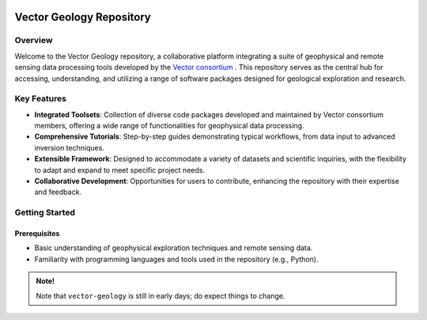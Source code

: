 .. image:: https://raw.githubusercontent.com/vector-raw-materials/vector-geology/main/docs/source/_static/logos/vector-logo.png
   :target: https://github.com/vector-raw-materials/vector-geology
   :alt: vector logo


.. image:: https://img.shields.io/badge/python-3.8+-blue.svg
   :target: https://www.python.org/downloads/
   :alt: Supported Python Versions
.. image:: https://img.shields.io/badge/platform-linux,win,osx-blue.svg
   :target: https://anaconda.org/conda-forge/emg3d/
   :alt: Linux, Windows, OSX


.. sphinx-inclusion-marker


=========================
Vector Geology Repository
=========================

Overview
========

Welcome to the Vector Geology repository, a collaborative platform integrating a suite of geophysical and remote sensing data processing tools developed by the `Vector consortium <https://vectorproject.eu//>`_ . This repository serves as the central hub for accessing, understanding, and utilizing a range of software packages designed for geological exploration and research.

Key Features
============

* **Integrated Toolsets**: Collection of diverse code packages developed and maintained by Vector consortium members, offering a wide range of functionalities for geophysical data processing.

* **Comprehensive Tutorials**: Step-by-step guides demonstrating typical workflows, from data input to advanced inversion techniques.

* **Extensible Framework**: Designed to accommodate a variety of datasets and scientific inquiries, with the flexibility to adapt and expand to meet specific project needs.

* **Collaborative Development**: Opportunities for users to contribute, enhancing the repository with their expertise and feedback.

Getting Started
===============

Prerequisites
-------------

* Basic understanding of geophysical exploration techniques and remote sensing data.
* Familiarity with programming languages and tools used in the repository (e.g., Python).

.. admonition:: Note! 

   Note that ``vector-geology`` is still in early days; do expect things to change. 
